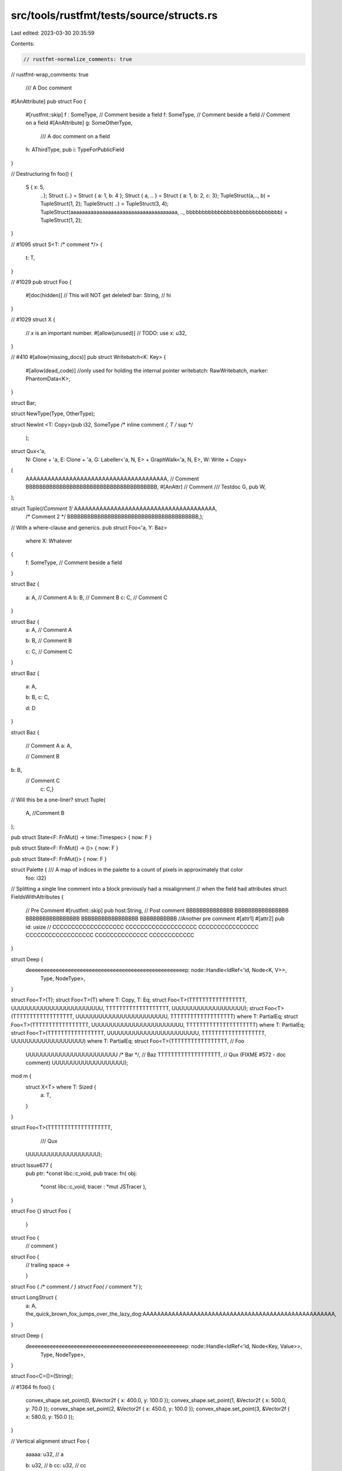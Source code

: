 src/tools/rustfmt/tests/source/structs.rs
=========================================

Last edited: 2023-03-30 20:35:59

Contents:

.. code-block:: rs

    // rustfmt-normalize_comments: true
// rustfmt-wrap_comments: true

                                                                       /// A Doc comment
#[AnAttribute]
pub struct Foo {
    #[rustfmt::skip]
    f :   SomeType, // Comment beside a field
    f: SomeType, // Comment beside a field
    // Comment on a field
    #[AnAttribute]
    g: SomeOtherType,
      /// A doc comment on a field
    h: AThirdType,
    pub i: TypeForPublicField
}

// Destructuring
fn foo() {
    S { x: 5,
        ..};
        Struct {..} = Struct { a: 1, b: 4 };
        Struct {      a,     .. } = Struct { a: 1, b: 2, c: 3};
        TupleStruct(a,..,   b) = TupleStruct(1, 2);
        TupleStruct(  ..) = TupleStruct(3, 4);
        TupleStruct(aaaaaaaaaaaaaaaaaaaaaaaaaaaaaaaaaaaaa, .., bbbbbbbbbbbbbbbbbbbbbbbbbbbbbb) = TupleStruct(1, 2);
}

// #1095
struct S<T: /* comment */> {
    t: T,
}

// #1029
pub struct Foo {
    #[doc(hidden)]
    // This will NOT get deleted!
    bar: String, // hi
}

// #1029
struct X {
    // `x` is an important number.
    #[allow(unused)] // TODO: use
    x: u32,
}

// #410
#[allow(missing_docs)]
pub struct Writebatch<K: Key> {
    #[allow(dead_code)] //only used for holding the internal pointer
    writebatch: RawWritebatch,
    marker: PhantomData<K>,
}

struct Bar;

struct NewType(Type,       OtherType);

struct
NewInt     <T: Copy>(pub i32, SomeType /* inline comment */, T /* sup */


    );

struct Qux<'a,
           N: Clone + 'a,
           E: Clone + 'a,
           G: Labeller<'a, N, E> + GraphWalk<'a, N, E>,
           W: Write + Copy>
(
    AAAAAAAAAAAAAAAAAAAAAAAAAAAAAAAAAAAAAAA, // Comment
    BBBBBBBBBBBBBBBBBBBBBBBBBBBBBBBBBBBBBBB,
    #[AnAttr]
    // Comment
    /// Testdoc
    G,
    pub W,
);

struct Tuple(/*Comment 1*/ AAAAAAAAAAAAAAAAAAAAAAAAAAAAAAAAAAAAAAA,
             /* Comment 2   */ BBBBBBBBBBBBBBBBBBBBBBBBBBBBBBBBBBBBBBB,);

// With a where-clause and generics.
pub struct Foo<'a, Y: Baz>
    where X: Whatever
{
    f: SomeType, // Comment beside a field
}

struct Baz {

    a: A,  // Comment A
    b: B, // Comment B
    c: C,   // Comment C

}

struct Baz {
    a: A,  // Comment A

    b: B, // Comment B




    c: C,   // Comment C
}

struct Baz {

    a: A,

    b: B,
    c: C,



    
    d: D

}

struct Baz
{
    // Comment A
    a: A,
    
    // Comment B
b: B,
    // Comment C
      c: C,}

// Will this be a one-liner?
struct Tuple(
    A, //Comment
    B
);

pub struct State<F: FnMut() -> time::Timespec> { now: F }

pub struct State<F: FnMut() -> ()> { now: F }

pub struct State<F: FnMut()> { now: F }

struct Palette { /// A map of indices in the palette to a count of pixels in approximately that color
                    foo: i32}

// Splitting a single line comment into a block previously had a misalignment
// when the field had attributes
struct FieldsWithAttributes {
    // Pre Comment
    #[rustfmt::skip] pub host:String, // Post comment BBBBBBBBBBBBBB BBBBBBBBBBBBBBBB BBBBBBBBBBBBBBBB BBBBBBBBBBBBBBBBB BBBBBBBBBBB
    //Another pre comment
    #[attr1]
    #[attr2] pub id: usize // CCCCCCCCCCCCCCCCCCC CCCCCCCCCCCCCCCCCCC CCCCCCCCCCCCCCCC CCCCCCCCCCCCCCCCCC CCCCCCCCCCCCCC CCCCCCCCCCCC
}

struct Deep {
    deeeeeeeeeeeeeeeeeeeeeeeeeeeeeeeeeeeeeeeeeeeeeeeeeeeep: node::Handle<IdRef<'id, Node<K, V>>,
                                                     Type,
                                                     NodeType>,
}

struct Foo<T>(T);
struct Foo<T>(T) where T: Copy, T: Eq;
struct Foo<T>(TTTTTTTTTTTTTTTTT, UUUUUUUUUUUUUUUUUUUUUUUU, TTTTTTTTTTTTTTTTTTT, UUUUUUUUUUUUUUUUUUU);
struct Foo<T>(TTTTTTTTTTTTTTTTTT, UUUUUUUUUUUUUUUUUUUUUUUU, TTTTTTTTTTTTTTTTTTT) where T: PartialEq;
struct Foo<T>(TTTTTTTTTTTTTTTTT, UUUUUUUUUUUUUUUUUUUUUUUU, TTTTTTTTTTTTTTTTTTTTT) where T: PartialEq;
struct Foo<T>(TTTTTTTTTTTTTTTTT, UUUUUUUUUUUUUUUUUUUUUUUU, TTTTTTTTTTTTTTTTTTT, UUUUUUUUUUUUUUUUUUU) where T: PartialEq;
struct Foo<T>(TTTTTTTTTTTTTTTTT, // Foo
              UUUUUUUUUUUUUUUUUUUUUUUU /* Bar */,
              // Baz
              TTTTTTTTTTTTTTTTTTT,
              // Qux (FIXME #572 - doc comment)
              UUUUUUUUUUUUUUUUUUU);

mod m {
    struct X<T> where T: Sized {
        a: T,
    }
}

struct Foo<T>(TTTTTTTTTTTTTTTTTTT,
              /// Qux
    UUUUUUUUUUUUUUUUUUU);

struct Issue677 {
    pub ptr: *const libc::c_void,
    pub trace: fn(  obj: 
          *const libc::c_void, tracer   : *mut   JSTracer   ),
}

struct Foo {}
struct Foo {
    }
struct Foo {
    // comment
    }
struct Foo {
    // trailing space ->    


    }
struct Foo { /* comment */ }
struct Foo( /* comment */ );

struct LongStruct {
    a: A,
    the_quick_brown_fox_jumps_over_the_lazy_dog:AAAAAAAAAAAAAAAAAAAAAAAAAAAAAAAAAAAAAAAAAAAAAAAAAAAAA,
}

struct Deep {
    deeeeeeeeeeeeeeeeeeeeeeeeeeeeeeeeeeeeeeeeeeeeeeeeeeeep: node::Handle<IdRef<'id, Node<Key, Value>>,
                                                                         Type,
                                                                         NodeType>,
}

struct Foo<C=()>(String);

// #1364
fn foo() {
    convex_shape.set_point(0, &Vector2f { x: 400.0, y: 100.0 });
    convex_shape.set_point(1, &Vector2f { x: 500.0, y: 70.0 });
    convex_shape.set_point(2, &Vector2f { x: 450.0, y: 100.0 });
    convex_shape.set_point(3, &Vector2f { x: 580.0, y: 150.0 });
}

// Vertical alignment
struct Foo {
    aaaaa: u32, // a

    b: u32, // b
    cc: u32, // cc

    xxxxxxxxxxxxxxxxxxxxxxxxxxxxxxxxxxxxxxxxxxxxxxxxxxxxxxxxxxxxxxxxxxxxxxxxxxxxxxxx: u32, // 1
    yy: u32, // comment2
    zzz: u32, // comment3

    aaaaaa: u32, // comment4
    bb: u32, // comment5
    // separate
    dd: u32, // comment7
    c: u32, // comment6

    aaaaaaa: u32, /* multi
     * line
     * comment
     */
    b: u32, // hi

    do_not_push_this_comment1: u32, // comment1
    xxxxxxxxxxxxxxxxxxxxxxxxxxxxxxxxxxxxxxxxxxxxxxxxxxxxxxxxxxxxxxxxxxxxxxxxxxxxxxx: u32, // 2
    please_do_not_push_this_comment3: u32, // comment3

    do_not_push_this_comment1: u32, // comment1
    // separate
    xxxxxxxxxxxxxxxxxxxxxxxxxxxxxxxxxxxxxxxxxxxxxxxxxxxxxxxxxxxxxxxxxxxxxxxxxxxxxxx: u32, // 2
    please_do_not_push_this_comment3: u32, // comment3

    do_not_push_this_comment1: u32, // comment1
    xxxxxxxxxxxxxxxxxxxxxxxxxxxxxxxxxxxxxxxxxxxxxxxxxxxxxxxxxxxxxxxxxxxxxxxxxxxxxxx: u32, // 2
    // separate
    please_do_not_push_this_comment3: u32, // comment3
}

// structs with long identifier
struct Loooooooooooooooooooooooooooooooooooooooooooooooooooooooooooooooooooooooooooooooooooooooong {}
struct Looooooooooooooooooooooooooooooooooooooooooooooooooooooooooooooooooooooooooooooooooooooooong {}
struct Loooooooooooooooooooooooooooooooooooooooooooooooooooooooooooooooooooooooooooooooooooooooooong {}
struct Loooooooooooooooooooooooooooooooooooooooooooooooooooooooooooooooooooooooooooooooooooooooooong { x: i32 }

// structs with visibility, do not duplicate visibility (#2110).
pub(in self) struct Foo{}
pub(super) struct Foo{}
pub(crate) struct Foo{}
pub(in self) struct Foo();
pub(super) struct Foo();
pub(crate) struct Foo();

// #2125
pub struct ReadinessCheckRegistry(Mutex<HashMap<Arc<String>, Box<Fn() -> ReadinessCheck + Sync + Send>>>);

// #2144 unit struct with generics
struct MyBox<T:?Sized>;
struct MyBoxx<T, S> where T: ?Sized, S: Clone;

// #2208
struct Test {
    /// foo
    #[serde(default)]
    pub join: Vec<String>,
    #[serde(default)] pub tls: bool,
}

// #2818
struct Paren((i32)) where i32: Trait;
struct Parens((i32, i32)) where i32: Trait;


